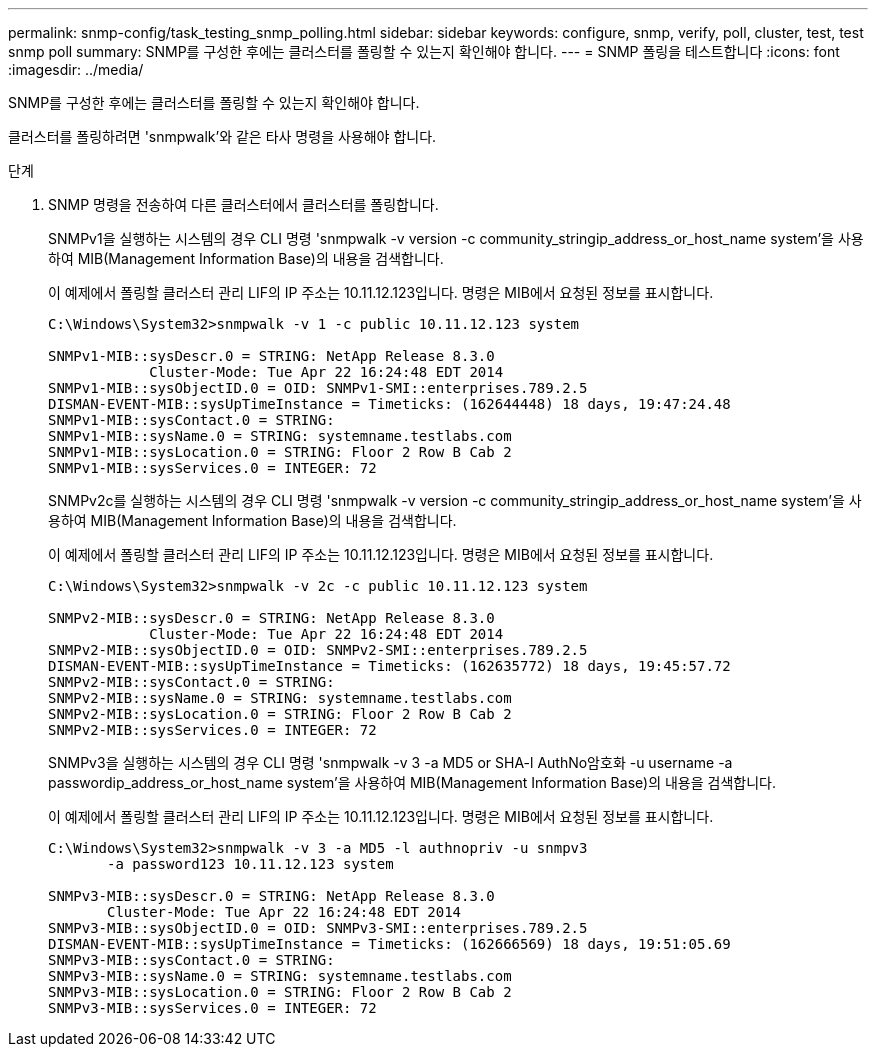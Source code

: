 ---
permalink: snmp-config/task_testing_snmp_polling.html 
sidebar: sidebar 
keywords: configure, snmp, verify, poll, cluster, test, test snmp poll 
summary: SNMP를 구성한 후에는 클러스터를 폴링할 수 있는지 확인해야 합니다. 
---
= SNMP 폴링을 테스트합니다
:icons: font
:imagesdir: ../media/


[role="lead"]
SNMP를 구성한 후에는 클러스터를 폴링할 수 있는지 확인해야 합니다.

클러스터를 폴링하려면 'snmpwalk'와 같은 타사 명령을 사용해야 합니다.

.단계
. SNMP 명령을 전송하여 다른 클러스터에서 클러스터를 폴링합니다.
+
SNMPv1을 실행하는 시스템의 경우 CLI 명령 'snmpwalk -v version -c community_stringip_address_or_host_name system'을 사용하여 MIB(Management Information Base)의 내용을 검색합니다.

+
이 예제에서 폴링할 클러스터 관리 LIF의 IP 주소는 10.11.12.123입니다. 명령은 MIB에서 요청된 정보를 표시합니다.

+
[listing]
----
C:\Windows\System32>snmpwalk -v 1 -c public 10.11.12.123 system

SNMPv1-MIB::sysDescr.0 = STRING: NetApp Release 8.3.0
            Cluster-Mode: Tue Apr 22 16:24:48 EDT 2014
SNMPv1-MIB::sysObjectID.0 = OID: SNMPv1-SMI::enterprises.789.2.5
DISMAN-EVENT-MIB::sysUpTimeInstance = Timeticks: (162644448) 18 days, 19:47:24.48
SNMPv1-MIB::sysContact.0 = STRING:
SNMPv1-MIB::sysName.0 = STRING: systemname.testlabs.com
SNMPv1-MIB::sysLocation.0 = STRING: Floor 2 Row B Cab 2
SNMPv1-MIB::sysServices.0 = INTEGER: 72
----
+
SNMPv2c를 실행하는 시스템의 경우 CLI 명령 'snmpwalk -v version -c community_stringip_address_or_host_name system'을 사용하여 MIB(Management Information Base)의 내용을 검색합니다.

+
이 예제에서 폴링할 클러스터 관리 LIF의 IP 주소는 10.11.12.123입니다. 명령은 MIB에서 요청된 정보를 표시합니다.

+
[listing]
----
C:\Windows\System32>snmpwalk -v 2c -c public 10.11.12.123 system

SNMPv2-MIB::sysDescr.0 = STRING: NetApp Release 8.3.0
            Cluster-Mode: Tue Apr 22 16:24:48 EDT 2014
SNMPv2-MIB::sysObjectID.0 = OID: SNMPv2-SMI::enterprises.789.2.5
DISMAN-EVENT-MIB::sysUpTimeInstance = Timeticks: (162635772) 18 days, 19:45:57.72
SNMPv2-MIB::sysContact.0 = STRING:
SNMPv2-MIB::sysName.0 = STRING: systemname.testlabs.com
SNMPv2-MIB::sysLocation.0 = STRING: Floor 2 Row B Cab 2
SNMPv2-MIB::sysServices.0 = INTEGER: 72
----
+
SNMPv3을 실행하는 시스템의 경우 CLI 명령 'snmpwalk -v 3 -a MD5 or SHA-l AuthNo암호화 -u username -a passwordip_address_or_host_name system'을 사용하여 MIB(Management Information Base)의 내용을 검색합니다.

+
이 예제에서 폴링할 클러스터 관리 LIF의 IP 주소는 10.11.12.123입니다. 명령은 MIB에서 요청된 정보를 표시합니다.

+
[listing]
----
C:\Windows\System32>snmpwalk -v 3 -a MD5 -l authnopriv -u snmpv3
       -a password123 10.11.12.123 system

SNMPv3-MIB::sysDescr.0 = STRING: NetApp Release 8.3.0
       Cluster-Mode: Tue Apr 22 16:24:48 EDT 2014
SNMPv3-MIB::sysObjectID.0 = OID: SNMPv3-SMI::enterprises.789.2.5
DISMAN-EVENT-MIB::sysUpTimeInstance = Timeticks: (162666569) 18 days, 19:51:05.69
SNMPv3-MIB::sysContact.0 = STRING:
SNMPv3-MIB::sysName.0 = STRING: systemname.testlabs.com
SNMPv3-MIB::sysLocation.0 = STRING: Floor 2 Row B Cab 2
SNMPv3-MIB::sysServices.0 = INTEGER: 72
----

